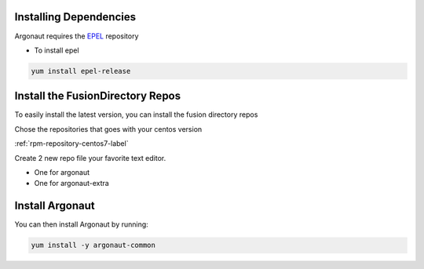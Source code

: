 Installing Dependencies
'''''''''''''''''''''''

Argonaut requires the `EPEL`_ repository 

-  To install epel

.. code-block:: shell

   yum install epel-release
   
Install the FusionDirectory Repos
'''''''''''''''''''''''''''''''''

To easily install the latest version, you can install the fusion
directory repos

Chose the repositories that goes with your centos version

:ref:`rpm-repository-centos7-label`

Create 2 new repo file your favorite text editor.

- One for argonaut
- One for argonaut-extra

Install Argonaut
''''''''''''''''

You can then install Argonaut by running: 

.. code-block:: shell

   yum install -y argonaut-common

.. _EPEL : https://fedoraproject.org/wiki/EPEL


